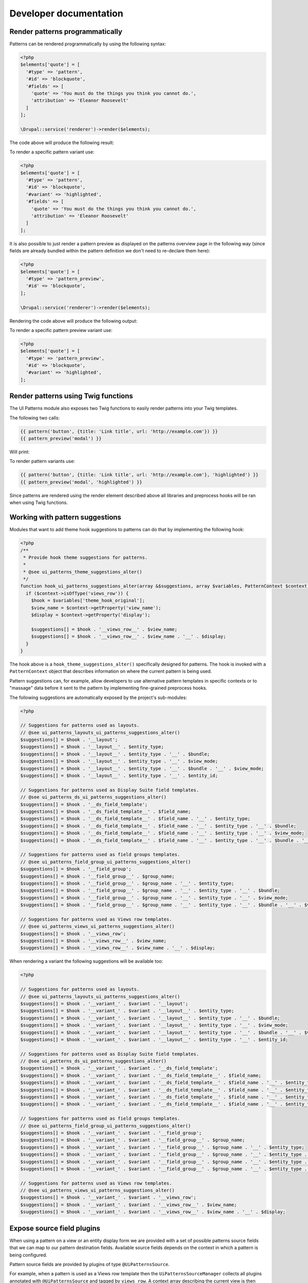 Developer documentation
=======================

Render patterns programmatically
--------------------------------

Patterns can be rendered programmatically by using the following syntax:

.. code-block:: php

   <?php
   $elements['quote'] = [
     '#type' => 'pattern',
     '#id' => 'blockquote',
     '#fields' => [
       'quote' => 'You must do the things you think you cannot do.',
       'attribution' => 'Eleanor Roosevelt'
     ]
   ];

   \Drupal::service('renderer')->render($elements);

The code above will produce the following result:

.. image:: ../images/developer-1.png
   :align: center
   :width: 650

To render a specific pattern variant use:

.. code-block:: php

   <?php
   $elements['quote'] = [
     '#type' => 'pattern',
     '#id' => 'blockquote',
     '#variant' => 'highlighted',
     '#fields' => [
       'quote' => 'You must do the things you think you cannot do.',
       'attribution' => 'Eleanor Roosevelt'
     ]
   ];

It is also possible to just render a pattern preview as displayed on the patterns overview page in the following way
(since fields are already bundled within the pattern definition we don't need to re-declare them here):

.. code-block:: php

   <?php
   $elements['quote'] = [
     '#type' => 'pattern_preview',
     '#id' => 'blockquote',
   ];

   \Drupal::service('renderer')->render($elements);


Rendering the code above will produce the following output:

.. image:: ../images/developer-2.png
   :align: center
   :width: 650

To render a specific pattern preview variant use:

.. code-block:: php

   <?php
   $elements['quote'] = [
     '#type' => 'pattern_preview',
     '#id' => 'blockquote',
     '#variant' => 'highlighted',
   ];


Render patterns using Twig functions
------------------------------------

The UI Patterns module also exposes two Twig functions to easily render patterns into your Twig templates.

The following two calls:

.. code-block:: twig

   {{ pattern('button', {title: 'Link title', url: 'http://example.com'}) }}
   {{ pattern_preview('modal') }}

Will print:

.. image:: ../images/developer-3.png
   :align: center
   :width: 650

To render pattern variants use:

.. code-block:: twig

   {{ pattern('button', {title: 'Link title', url: 'http://example.com'}, 'highlighted') }}
   {{ pattern_preview('modal', 'highlighted') }}

Since patterns are rendered using the render element described above all libraries and preprocess hooks will be ran when
using Twig functions.

Working with pattern suggestions
--------------------------------

Modules that want to add theme hook suggestions to patterns can do that by implementing the following hook:

.. code-block:: php

   <?php
   /**
    * Provide hook theme suggestions for patterns.
    *
    * @see ui_patterns_theme_suggestions_alter()
    */
   function hook_ui_patterns_suggestions_alter(array &$suggestions, array $variables, PatternContext $context) {
     if ($context->isOfType('views_row')) {
       $hook = $variables['theme_hook_original'];
       $view_name = $context->getProperty('view_name');
       $display = $context->getProperty('display');

       $suggestions[] = $hook . '__views_row__' . $view_name;
       $suggestions[] = $hook . '__views_row__' . $view_name . '__' . $display;
     }
   }

The hook above is a ``hook_theme_suggestions_alter()`` specifically designed for patterns. The hook is invoked
with a ``PatternContext`` object that describes information on where the current pattern is being used.

Pattern suggestions can, for example, allow developers to use alternative pattern templates in specific contexts or to
"massage" data before it sent to the pattern by implementing fine-grained preprocess hooks.

The following suggestions are automatically exposed by the project's sub-modules:

.. code-block:: php

   <?php

   // Suggestions for patterns used as layouts.
   // @see ui_patterns_layouts_ui_patterns_suggestions_alter()
   $suggestions[] = $hook . '__layout';
   $suggestions[] = $hook . '__layout__' . $entity_type;
   $suggestions[] = $hook . '__layout__' . $entity_type . '__' . $bundle;
   $suggestions[] = $hook . '__layout__' . $entity_type . '__' . $view_mode;
   $suggestions[] = $hook . '__layout__' . $entity_type . '__' . $bundle . '__' . $view_mode;
   $suggestions[] = $hook . '__layout__' . $entity_type . '__' . $entity_id;

   // Suggestions for patterns used as Display Suite field templates.
   // @see ui_patterns_ds_ui_patterns_suggestions_alter()
   $suggestions[] = $hook . '__ds_field_template';
   $suggestions[] = $hook . '__ds_field_template__' . $field_name;
   $suggestions[] = $hook . '__ds_field_template__' . $field_name . '__' . $entity_type;
   $suggestions[] = $hook . '__ds_field_template__' . $field_name . '__' . $entity_type . '__' . $bundle;
   $suggestions[] = $hook . '__ds_field_template__' . $field_name . '__' . $entity_type . '__' . $view_mode;
   $suggestions[] = $hook . '__ds_field_template__' . $field_name . '__' . $entity_type . '__' . $bundle . '__' . $view_mode;

   // Suggestions for patterns used as field groups templates.
   // @see ui_patterns_field_group_ui_patterns_suggestions_alter()
   $suggestions[] = $hook . '__field_group';
   $suggestions[] = $hook . '__field_group__' . $group_name;
   $suggestions[] = $hook . '__field_group__' . $group_name . '__' . $entity_type;
   $suggestions[] = $hook . '__field_group__' . $group_name . '__' . $entity_type . '__' . $bundle;
   $suggestions[] = $hook . '__field_group__' . $group_name . '__' . $entity_type . '__' . $view_mode;
   $suggestions[] = $hook . '__field_group__' . $group_name . '__' . $entity_type . '__' . $bundle . '__' . $view_mode;

   // Suggestions for patterns used as Views row templates.
   // @see ui_patterns_views_ui_patterns_suggestions_alter()
   $suggestions[] = $hook . '__views_row';
   $suggestions[] = $hook . '__views_row__' . $view_name;
   $suggestions[] = $hook . '__views_row__' . $view_name . '__' . $display;

When rendering a variant the following suggestions will be available too:

.. code-block:: php

   <?php

   // Suggestions for patterns used as layouts.
   // @see ui_patterns_layouts_ui_patterns_suggestions_alter()
   $suggestions[] = $hook . '__variant_' . $variant . '__layout';
   $suggestions[] = $hook . '__variant_' . $variant . '__layout__' . $entity_type;
   $suggestions[] = $hook . '__variant_' . $variant . '__layout__' . $entity_type . '__' . $bundle;
   $suggestions[] = $hook . '__variant_' . $variant . '__layout__' . $entity_type . '__' . $view_mode;
   $suggestions[] = $hook . '__variant_' . $variant . '__layout__' . $entity_type . '__' . $bundle . '__' . $view_mode;
   $suggestions[] = $hook . '__variant_' . $variant . '__layout__' . $entity_type . '__' . $entity_id;

   // Suggestions for patterns used as Display Suite field templates.
   // @see ui_patterns_ds_ui_patterns_suggestions_alter()
   $suggestions[] = $hook . '__variant_' . $variant . '__ds_field_template';
   $suggestions[] = $hook . '__variant_' . $variant . '__ds_field_template__' . $field_name;
   $suggestions[] = $hook . '__variant_' . $variant . '__ds_field_template__' . $field_name . '__' . $entity_type;
   $suggestions[] = $hook . '__variant_' . $variant . '__ds_field_template__' . $field_name . '__' . $entity_type . '__' . $bundle;
   $suggestions[] = $hook . '__variant_' . $variant . '__ds_field_template__' . $field_name . '__' . $entity_type . '__' . $view_mode;
   $suggestions[] = $hook . '__variant_' . $variant . '__ds_field_template__' . $field_name . '__' . $entity_type . '__' . $bundle . '__' . $view_mode;

   // Suggestions for patterns used as field groups templates.
   // @see ui_patterns_field_group_ui_patterns_suggestions_alter()
   $suggestions[] = $hook . '__variant_' . $variant . '__field_group';
   $suggestions[] = $hook . '__variant_' . $variant . '__field_group__' . $group_name;
   $suggestions[] = $hook . '__variant_' . $variant . '__field_group__' . $group_name . '__' . $entity_type;
   $suggestions[] = $hook . '__variant_' . $variant . '__field_group__' . $group_name . '__' . $entity_type . '__' . $bundle;
   $suggestions[] = $hook . '__variant_' . $variant . '__field_group__' . $group_name . '__' . $entity_type . '__' . $view_mode;
   $suggestions[] = $hook . '__variant_' . $variant . '__field_group__' . $group_name . '__' . $entity_type . '__' . $bundle . '__' . $view_mode;

   // Suggestions for patterns used as Views row templates.
   // @see ui_patterns_views_ui_patterns_suggestions_alter()
   $suggestions[] = $hook . '__variant_' . $variant . '__views_row';
   $suggestions[] = $hook . '__variant_' . $variant . '__views_row__' . $view_name;
   $suggestions[] = $hook . '__variant_' . $variant . '__views_row__' . $view_name . '__' . $display;


Expose source field plugins
---------------------------

When using a pattern on a view or an entity display form we are provided with a set of possible patterns source fields
that we can map to our pattern destination fields. Available source fields depends on the context in which a pattern is
being configured.

Pattern source fields are provided by plugins of type ``@UiPatternsSource``.

For example, when a pattern is used as a Views row template then the ``UiPatternsSourceManager`` collects all plugins
annotated with ``@UiPatternsSource`` and tagged by ``views_row``. A context array describing the current view is then
passed to each of the ``@UiPatternsSource`` plugins.

In the example below we can see the actual implementation of such a system:

.. code-block:: php

   <?php

   namespace Drupal\ui_patterns_views\Plugin\UiPatterns\Source;

   use Drupal\ui_patterns\Plugin\PatternSourceBase;

   /**
    * Defines Views row pattern source plugin.
    *
    * @UiPatternsSource(
    *   id = "views_row",
    *   label = @Translation("Views row"),
    *   provider = "views",
    *   tags = {
    *     "views_row"
    *   }
    * )
    */
   class ViewsRowSource extends PatternSourceBase {

     /**
      * {@inheritdoc}
      */
     public function getSourceFields() {
       $sources = [];
       /** @var \Drupal\views\ViewExecutable $view */
       $view = $this->getContextProperty('view');
       foreach ($view->display_handler->getFieldLabels() as $name => $label) {
         $sources[] = $this->getSourceField($name, $label);
       }
       return $sources;
     }

   }

At the moment the available source plugin tags are the following:

- ``entity_display``: provided by the ``ui_patterns`` module and triggered on an entity display configuration page.
- ``ds_field_template``: provided by the ``ui_patterns_ds`` module and triggered when setting up a field template
  on an entity display configuration page.
- ``views_row``: provided by the ``ui_patterns_views`` module and triggered on a Views row setting pane.
- ``test``: provided by the ``ui_patterns_test`` module and used in tests.


Alter pattern configuration forms
---------------------------------

When you want to extend a pattern with the additional configuration, you can alter ui_patterns configuration forms with two hooks.

This sample implementation adds a CSS class input field to your pattern configuration.

To alter the ``Layout form`` implement ``hook_ui_patterns_layouts_form_alter``.

This form is rendered when you select a pattern as a layout.

.. code-block:: php

   <?php

   /**
    * Implements hook_ui_patterns_layouts_form_alter().
    *
    * Add a css class name configuration option.
    */
    function hook_ui_patterns_layouts_form_alter(array &$form, PatternDefinition $definition, array $configuration) {
      $class_name = isset($configuration['class_name']) ? $configuration['class_name'] : "";
      $form['class_name'] = ['#type' => 'input', '#title' => 'Class name', '#default_value' => $class_name];
    }


To alter the ``Pattern setting form`` implement ``hook_ui_patterns_display_settings_form_alter``.

This form is render when viewing ``field patterns`` or ``fieldgroup patterns``.

.. code-block:: php

   <?php

   /**
    * Implements hook_ui_patterns_display_settings_form_alter().
    *
    * Add a css class name configuration option.
    */
    function hook_ui_patterns_display_settings_form_alter(array &$form, array $configuration) {
      $setting_value = isset($configuration['class_name']) ? $configuration[$key] : "";
      $form['class_name'] = ['#type' => 'input', '#title' => 'Class name'];
    }
